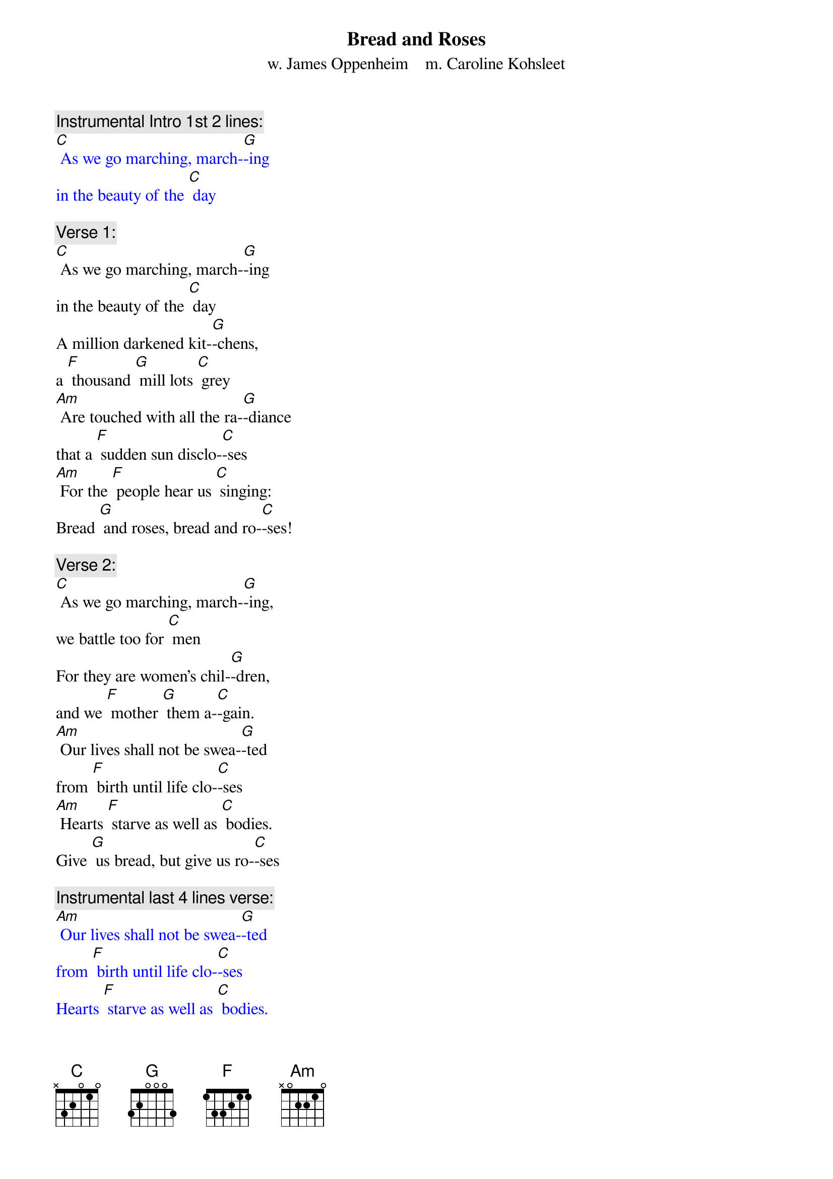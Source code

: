 {t: Bread and Roses}
{st: w. James Oppenheim    m. Caroline Kohsleet}

{c: Instrumental Intro 1st 2 lines:}
{textcolour: blue}
[C] As we go marching, march-[G]-ing
in the beauty of the [C] day
{textcolour}

{c: Verse 1:}
[C] As we go marching, march-[G]-ing
in the beauty of the [C] day
A million darkened kit-[G]-chens,
a [F] thousand [G] mill lots [C] grey
[Am] Are touched with all the ra-[G]-diance
that a [F] sudden sun disclo-[C]-ses
[Am] For the [F] people hear us [C] singing:
Bread [G] and roses, bread and ro-[C]-ses!

{c: Verse 2:}
[C] As we go marching, march-[G]-ing,
we battle too for [C] men
For they are women's chil-[G]-dren,
and we [F] mother [G] them a-[C]-gain.
[Am] Our lives shall not be swea-[G]-ted
from [F] birth until life clo-[C]-ses
[Am] Hearts [F] starve as well as [C] bodies.
Give [G] us bread, but give us ro-[C]-ses

{c: Instrumental last 4 lines verse:}
{textcolour: blue}
[Am] Our lives shall not be swea-[G]-ted
from [F] birth until life clo-[C]-ses
Hearts [F] starve as well as [C] bodies.
Give [G] us bread, but give us ro-[C]-ses
{textcolour}

{c: Verse 3:}
[C] As we go marching, march-[G]-ing,
unnumbered women [C] dead
Go crying through our sing-[G]-ing,
their [F] ancient [G] call for [C] bread.
[Am] Small art and love, and beau-[G]-ty
their [F] drudging spirits [C] knew.
[Am] Yes, [F]  it is bread we [C] fight for,
but [G] we fight for roses, [C] too.

{c: Verse 4:}
[C] As we go marching, march-[G]-ing,
we bring the greater [C] days.
The rising of the wo-[G]-men
means the [F] rising [G] of the [C] race.
[Am] No more the drudge and id-[G]-ler,
Ten that [F] toil where one repo-[C]-ses,
[Am] But the [F] sharing of life's [C] glories:
Bread [G] and roses, bread and ro-[C]-ses!

{c: Instrumental last 4 lines verse:}
{textcolour: blue}
[Am] Our lives shall not be swea-[G]-ted
from [F] birth until life clo-[C]-ses
Hearts [F] starve as well as [C] bodies.
Give [G] us bread, but give us ro-[C]-ses
{textcolour}
